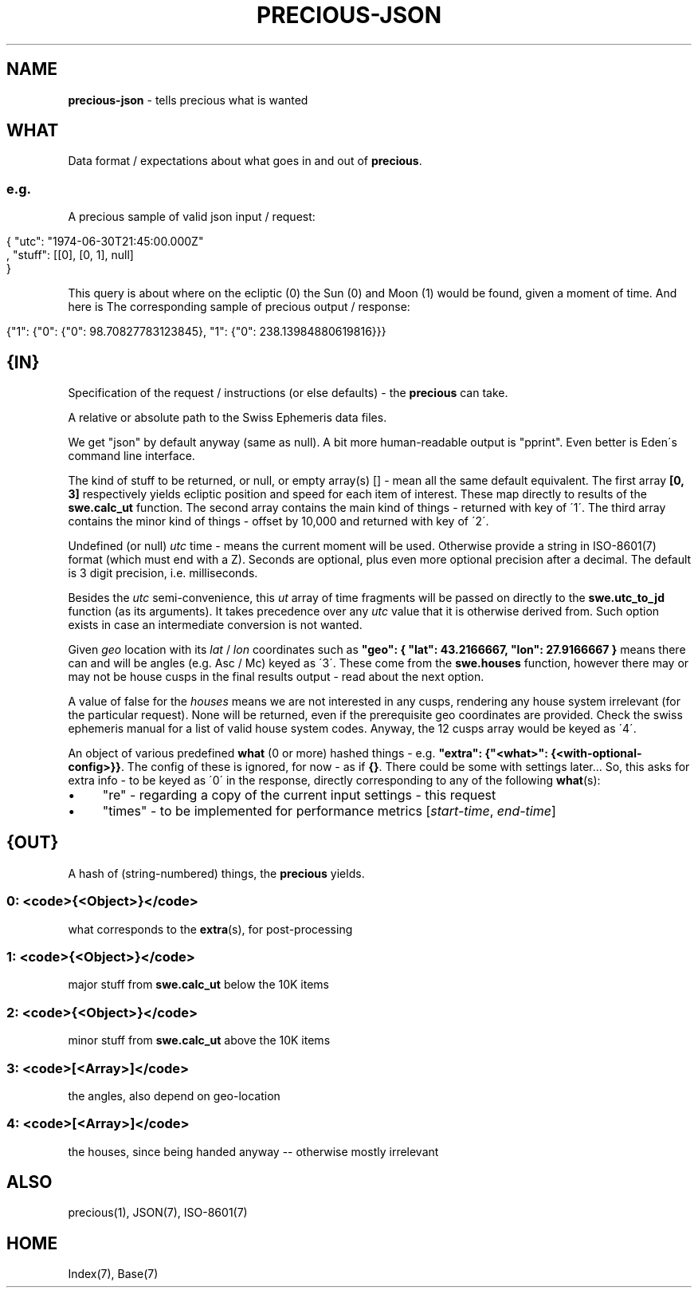 .\" generated with Ronn/v0.7.3
.\" http://github.com/rtomayko/ronn/tree/0.7.3
.
.TH "PRECIOUS\-JSON" "7" "June 2012" "" ""
.
.SH "NAME"
\fBprecious\-json\fR \- tells precious what is wanted
.
.SH "WHAT"
Data format / expectations about what goes in and out of \fBprecious\fR\.
.
.SS "e\.g\."
A precious sample of valid json input / request:
.
.IP "" 4
.
.nf

{ "utc": "1974\-06\-30T21:45:00\.000Z"
, "stuff": [[0], [0, 1], null]
}
.
.fi
.
.IP "" 0
.
.P
This query is about where on the ecliptic (0) the Sun (0) and Moon (1) would be found, given a moment of time\. And here is The corresponding sample of precious output / response:
.
.IP "" 4
.
.nf

{"1": {"0": {"0": 98\.70827783123845}, "1": {"0": 238\.13984880619816}}}
.
.fi
.
.IP "" 0
.
.SH "{IN}"
Specification of the request / instructions (or else defaults) \- the \fBprecious\fR can take\.
.
.P
A relative or absolute path to the Swiss Ephemeris data files\.
.
.P
We get "json" by default anyway (same as null)\. A bit more human\-readable output is "pprint"\. Even better is Eden\'s command line interface\.
.
.P
The kind of stuff to be returned, or null, or empty array(s) [] \- mean all the same default equivalent\. The first array \fB[0, 3]\fR respectively yields ecliptic position and speed for each item of interest\. These map directly to results of the \fBswe\.calc_ut\fR function\. The second array contains the main kind of things \- returned with key of \'1\'\. The third array contains the minor kind of things \- offset by 10,000 and returned with key of \'2\'\.
.
.P
Undefined (or null) \fIutc\fR time \- means the current moment will be used\. Otherwise provide a string in ISO\-8601(7) format (which must end with a Z)\. Seconds are optional, plus even more optional precision after a decimal\. The default is 3 digit precision, i\.e\. milliseconds\.
.
.P
Besides the \fIutc\fR semi\-convenience, this \fIut\fR array of time fragments will be passed on directly to the \fBswe\.utc_to_jd\fR function (as its arguments)\. It takes precedence over any \fIutc\fR value that it is otherwise derived from\. Such option exists in case an intermediate conversion is not wanted\.
.
.P
Given \fIgeo\fR location with its \fIlat\fR / \fIlon\fR coordinates such as \fB"geo": { "lat": 43\.2166667, "lon": 27\.9166667 }\fR means there can and will be angles (e\.g\. Asc / Mc) keyed as \'3\'\. These come from the \fBswe\.houses\fR function, however there may or may not be house cusps in the final results output \- read about the next option\.
.
.P
A value of false for the \fIhouses\fR means we are not interested in any cusps, rendering any house system irrelevant (for the particular request)\. None will be returned, even if the prerequisite geo coordinates are provided\. Check the swiss ephemeris manual for a list of valid house system codes\. Anyway, the 12 cusps array would be keyed as \'4\'\.
.
.P
An object of various predefined \fBwhat\fR (0 or more) hashed things \- e\.g\. \fB"extra": {"<what>": {<with\-optional\-config>}}\fR\. The config of these is ignored, for now \- as if \fB{}\fR\. There could be some with settings later\.\.\. So, this asks for extra info \- to be keyed as \'0\' in the response, directly corresponding to any of the following \fBwhat\fR(s):
.
.IP "\(bu" 4
"re" \- regarding a copy of the current input settings \- this request
.
.IP "\(bu" 4
"times" \- to be implemented for performance metrics [\fIstart\-time\fR, \fIend\-time\fR]
.
.IP "" 0
.
.SH "{OUT}"
A hash of (string\-numbered) things, the \fBprecious\fR yields\.
.
.SS "0: <code>{<Object>}</code>"
what corresponds to the \fBextra\fR(s), for post\-processing
.
.SS "1: <code>{<Object>}</code>"
major stuff from \fBswe\.calc_ut\fR below the 10K items
.
.SS "2: <code>{<Object>}</code>"
minor stuff from \fBswe\.calc_ut\fR above the 10K items
.
.SS "3: <code>[<Array>]</code>"
the angles, also depend on geo\-location
.
.SS "4: <code>[<Array>]</code>"
the houses, since being handed anyway \-\- otherwise mostly irrelevant
.
.SH "ALSO"
precious(1), JSON(7), ISO\-8601(7)
.
.SH "HOME"
Index(7), Base(7)
